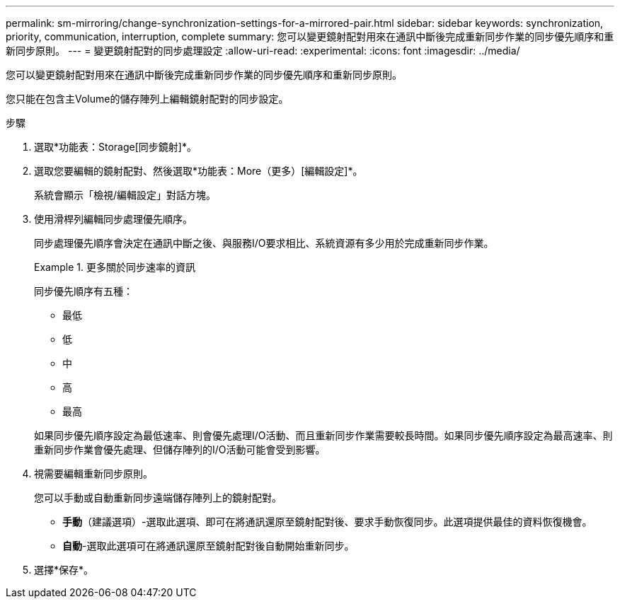 ---
permalink: sm-mirroring/change-synchronization-settings-for-a-mirrored-pair.html 
sidebar: sidebar 
keywords: synchronization, priority, communication, interruption, complete 
summary: 您可以變更鏡射配對用來在通訊中斷後完成重新同步作業的同步優先順序和重新同步原則。 
---
= 變更鏡射配對的同步處理設定
:allow-uri-read: 
:experimental: 
:icons: font
:imagesdir: ../media/


[role="lead"]
您可以變更鏡射配對用來在通訊中斷後完成重新同步作業的同步優先順序和重新同步原則。

您只能在包含主Volume的儲存陣列上編輯鏡射配對的同步設定。

.步驟
. 選取*功能表：Storage[同步鏡射]*。
. 選取您要編輯的鏡射配對、然後選取*功能表：More（更多）[編輯設定]*。
+
系統會顯示「檢視/編輯設定」對話方塊。

. 使用滑桿列編輯同步處理優先順序。
+
同步處理優先順序會決定在通訊中斷之後、與服務I/O要求相比、系統資源有多少用於完成重新同步作業。

+
.更多關於同步速率的資訊
====
同步優先順序有五種：

** 最低
** 低
** 中
** 高
** 最高


如果同步優先順序設定為最低速率、則會優先處理I/O活動、而且重新同步作業需要較長時間。如果同步優先順序設定為最高速率、則重新同步作業會優先處理、但儲存陣列的I/O活動可能會受到影響。

====
. 視需要編輯重新同步原則。
+
您可以手動或自動重新同步遠端儲存陣列上的鏡射配對。

+
** *手動*（建議選項）-選取此選項、即可在將通訊還原至鏡射配對後、要求手動恢復同步。此選項提供最佳的資料恢復機會。
** *自動*-選取此選項可在將通訊還原至鏡射配對後自動開始重新同步。


. 選擇*保存*。

